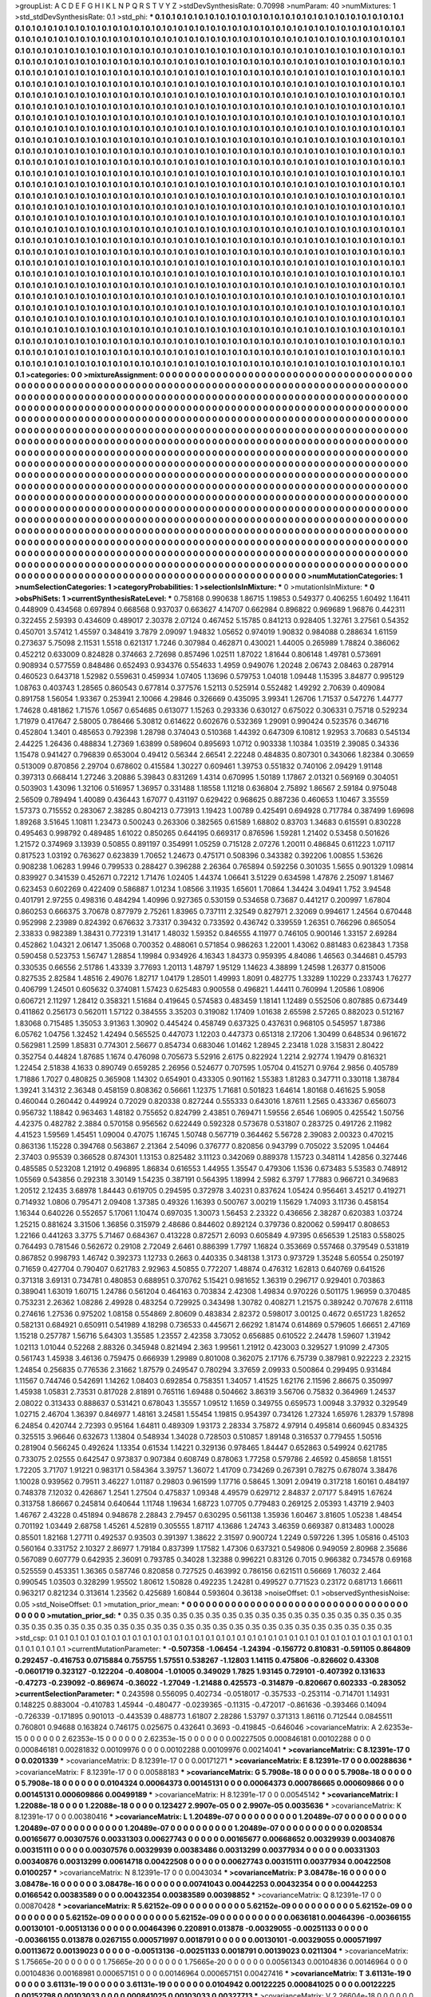 >groupList:
A C D E F G H I K L
N P Q R S T V Y Z 
>stdDevSynthesisRate:
0.70998 
>numParam:
40
>numMixtures:
1
>std_stdDevSynthesisRate:
0.1
>std_phi:
***
0.1 0.1 0.1 0.1 0.1 0.1 0.1 0.1 0.1 0.1
0.1 0.1 0.1 0.1 0.1 0.1 0.1 0.1 0.1 0.1
0.1 0.1 0.1 0.1 0.1 0.1 0.1 0.1 0.1 0.1
0.1 0.1 0.1 0.1 0.1 0.1 0.1 0.1 0.1 0.1
0.1 0.1 0.1 0.1 0.1 0.1 0.1 0.1 0.1 0.1
0.1 0.1 0.1 0.1 0.1 0.1 0.1 0.1 0.1 0.1
0.1 0.1 0.1 0.1 0.1 0.1 0.1 0.1 0.1 0.1
0.1 0.1 0.1 0.1 0.1 0.1 0.1 0.1 0.1 0.1
0.1 0.1 0.1 0.1 0.1 0.1 0.1 0.1 0.1 0.1
0.1 0.1 0.1 0.1 0.1 0.1 0.1 0.1 0.1 0.1
0.1 0.1 0.1 0.1 0.1 0.1 0.1 0.1 0.1 0.1
0.1 0.1 0.1 0.1 0.1 0.1 0.1 0.1 0.1 0.1
0.1 0.1 0.1 0.1 0.1 0.1 0.1 0.1 0.1 0.1
0.1 0.1 0.1 0.1 0.1 0.1 0.1 0.1 0.1 0.1
0.1 0.1 0.1 0.1 0.1 0.1 0.1 0.1 0.1 0.1
0.1 0.1 0.1 0.1 0.1 0.1 0.1 0.1 0.1 0.1
0.1 0.1 0.1 0.1 0.1 0.1 0.1 0.1 0.1 0.1
0.1 0.1 0.1 0.1 0.1 0.1 0.1 0.1 0.1 0.1
0.1 0.1 0.1 0.1 0.1 0.1 0.1 0.1 0.1 0.1
0.1 0.1 0.1 0.1 0.1 0.1 0.1 0.1 0.1 0.1
0.1 0.1 0.1 0.1 0.1 0.1 0.1 0.1 0.1 0.1
0.1 0.1 0.1 0.1 0.1 0.1 0.1 0.1 0.1 0.1
0.1 0.1 0.1 0.1 0.1 0.1 0.1 0.1 0.1 0.1
0.1 0.1 0.1 0.1 0.1 0.1 0.1 0.1 0.1 0.1
0.1 0.1 0.1 0.1 0.1 0.1 0.1 0.1 0.1 0.1
0.1 0.1 0.1 0.1 0.1 0.1 0.1 0.1 0.1 0.1
0.1 0.1 0.1 0.1 0.1 0.1 0.1 0.1 0.1 0.1
0.1 0.1 0.1 0.1 0.1 0.1 0.1 0.1 0.1 0.1
0.1 0.1 0.1 0.1 0.1 0.1 0.1 0.1 0.1 0.1
0.1 0.1 0.1 0.1 0.1 0.1 0.1 0.1 0.1 0.1
0.1 0.1 0.1 0.1 0.1 0.1 0.1 0.1 0.1 0.1
0.1 0.1 0.1 0.1 0.1 0.1 0.1 0.1 0.1 0.1
0.1 0.1 0.1 0.1 0.1 0.1 0.1 0.1 0.1 0.1
0.1 0.1 0.1 0.1 0.1 0.1 0.1 0.1 0.1 0.1
0.1 0.1 0.1 0.1 0.1 0.1 0.1 0.1 0.1 0.1
0.1 0.1 0.1 0.1 0.1 0.1 0.1 0.1 0.1 0.1
0.1 0.1 0.1 0.1 0.1 0.1 0.1 0.1 0.1 0.1
0.1 0.1 0.1 0.1 0.1 0.1 0.1 0.1 0.1 0.1
0.1 0.1 0.1 0.1 0.1 0.1 0.1 0.1 0.1 0.1
0.1 0.1 0.1 0.1 0.1 0.1 0.1 0.1 0.1 0.1
0.1 0.1 0.1 0.1 0.1 0.1 0.1 0.1 0.1 0.1
0.1 0.1 0.1 0.1 0.1 0.1 0.1 0.1 0.1 0.1
0.1 0.1 0.1 0.1 0.1 0.1 0.1 0.1 0.1 0.1
0.1 0.1 0.1 0.1 0.1 0.1 0.1 0.1 0.1 0.1
0.1 0.1 0.1 0.1 0.1 0.1 0.1 0.1 0.1 0.1
0.1 0.1 0.1 0.1 0.1 0.1 0.1 0.1 0.1 0.1
0.1 0.1 0.1 0.1 0.1 0.1 0.1 0.1 0.1 0.1
0.1 0.1 0.1 0.1 0.1 0.1 0.1 0.1 0.1 0.1
0.1 0.1 0.1 0.1 0.1 0.1 0.1 0.1 0.1 0.1
0.1 0.1 0.1 0.1 0.1 0.1 0.1 0.1 0.1 0.1
0.1 0.1 0.1 0.1 0.1 0.1 0.1 0.1 0.1 0.1
0.1 0.1 0.1 0.1 0.1 0.1 0.1 0.1 0.1 0.1
0.1 0.1 0.1 0.1 0.1 0.1 0.1 0.1 0.1 0.1
0.1 0.1 0.1 0.1 0.1 0.1 0.1 0.1 0.1 0.1
0.1 0.1 0.1 0.1 0.1 0.1 0.1 0.1 0.1 0.1
0.1 0.1 0.1 0.1 0.1 0.1 0.1 0.1 0.1 0.1
0.1 0.1 0.1 0.1 0.1 0.1 0.1 0.1 0.1 0.1
0.1 0.1 0.1 0.1 0.1 0.1 0.1 0.1 0.1 0.1
0.1 0.1 0.1 0.1 0.1 0.1 0.1 0.1 0.1 0.1
0.1 0.1 0.1 0.1 0.1 0.1 0.1 0.1 0.1 0.1
0.1 0.1 0.1 0.1 0.1 0.1 0.1 0.1 0.1 0.1
0.1 0.1 0.1 0.1 0.1 0.1 0.1 0.1 0.1 0.1
0.1 0.1 0.1 0.1 0.1 0.1 0.1 0.1 0.1 0.1
0.1 0.1 0.1 0.1 0.1 0.1 0.1 0.1 0.1 0.1
0.1 0.1 0.1 0.1 0.1 0.1 0.1 0.1 0.1 0.1
0.1 0.1 0.1 0.1 0.1 0.1 0.1 0.1 0.1 0.1
0.1 0.1 0.1 0.1 0.1 0.1 0.1 0.1 0.1 0.1
0.1 0.1 0.1 0.1 0.1 0.1 0.1 0.1 0.1 0.1
0.1 0.1 0.1 0.1 0.1 0.1 0.1 0.1 0.1 0.1
0.1 0.1 0.1 0.1 0.1 0.1 0.1 0.1 0.1 0.1
0.1 0.1 0.1 0.1 0.1 0.1 0.1 0.1 0.1 0.1
0.1 0.1 0.1 0.1 0.1 0.1 0.1 0.1 0.1 0.1
0.1 0.1 0.1 0.1 0.1 0.1 0.1 0.1 0.1 0.1
0.1 0.1 0.1 0.1 0.1 0.1 0.1 0.1 0.1 0.1
0.1 0.1 0.1 0.1 0.1 0.1 0.1 0.1 0.1 0.1
0.1 0.1 0.1 0.1 0.1 0.1 0.1 0.1 0.1 0.1
0.1 0.1 0.1 0.1 0.1 0.1 0.1 0.1 0.1 0.1
0.1 0.1 0.1 0.1 0.1 0.1 0.1 0.1 0.1 0.1
0.1 0.1 0.1 0.1 0.1 0.1 0.1 0.1 0.1 0.1
0.1 0.1 0.1 0.1 0.1 0.1 0.1 0.1 0.1 0.1
0.1 0.1 0.1 0.1 0.1 0.1 0.1 0.1 0.1 0.1
0.1 0.1 0.1 0.1 0.1 0.1 0.1 0.1 0.1 0.1
0.1 0.1 0.1 0.1 0.1 0.1 0.1 0.1 0.1 0.1
0.1 0.1 0.1 0.1 0.1 0.1 0.1 0.1 0.1 0.1
0.1 0.1 0.1 0.1 0.1 0.1 0.1 0.1 0.1 0.1
0.1 0.1 0.1 0.1 0.1 0.1 0.1 0.1 0.1 0.1
0.1 0.1 0.1 0.1 0.1 0.1 0.1 0.1 0.1 0.1
0.1 0.1 0.1 0.1 0.1 0.1 0.1 0.1 0.1 0.1
0.1 0.1 0.1 0.1 0.1 0.1 0.1 0.1 0.1 0.1
0.1 0.1 0.1 0.1 0.1 0.1 0.1 0.1 0.1 0.1
0.1 0.1 0.1 0.1 0.1 0.1 0.1 0.1 0.1 0.1
0.1 0.1 0.1 0.1 0.1 0.1 0.1 0.1 0.1 0.1
0.1 0.1 0.1 0.1 0.1 0.1 0.1 0.1 0.1 0.1
0.1 0.1 0.1 0.1 0.1 0.1 0.1 0.1 0.1 0.1
0.1 0.1 0.1 0.1 0.1 0.1 0.1 0.1 0.1 0.1
0.1 0.1 0.1 0.1 0.1 0.1 0.1 0.1 0.1 0.1
0.1 0.1 0.1 0.1 0.1 0.1 0.1 0.1 0.1 0.1
0.1 0.1 0.1 0.1 0.1 0.1 0.1 0.1 0.1 0.1
0.1 0.1 0.1 0.1 0.1 0.1 0.1 0.1 0.1 0.1
0.1 0.1 0.1 0.1 0.1 0.1 0.1 0.1 0.1 0.1
0.1 0.1 0.1 0.1 0.1 0.1 0.1 0.1 0.1 0.1
0.1 0.1 0.1 0.1 0.1 0.1 0.1 0.1 0.1 0.1
0.1 0.1 0.1 0.1 0.1 0.1 0.1 0.1 0.1 0.1
0.1 0.1 0.1 0.1 0.1 0.1 0.1 0.1 0.1 0.1
0.1 0.1 0.1 0.1 0.1 0.1 0.1 0.1 0.1 0.1
0.1 0.1 0.1 0.1 0.1 0.1 0.1 0.1 0.1 0.1
0.1 0.1 0.1 0.1 0.1 0.1 0.1 0.1 0.1 0.1
0.1 0.1 0.1 0.1 0.1 0.1 0.1 0.1 0.1 0.1
0.1 0.1 0.1 0.1 0.1 0.1 0.1 0.1 0.1 0.1
0.1 0.1 0.1 0.1 0.1 0.1 0.1 0.1 0.1 0.1
0.1 0.1 0.1 0.1 0.1 0.1 0.1 0.1 0.1 0.1
0.1 0.1 0.1 0.1 0.1 0.1 0.1 0.1 0.1 0.1
0.1 0.1 0.1 0.1 0.1 0.1 0.1 0.1 0.1 0.1
0.1 0.1 0.1 0.1 0.1 0.1 0.1 0.1 0.1 0.1
>categories:
0 0
>mixtureAssignment:
0 0 0 0 0 0 0 0 0 0 0 0 0 0 0 0 0 0 0 0 0 0 0 0 0 0 0 0 0 0 0 0 0 0 0 0 0 0 0 0 0 0 0 0 0 0 0 0 0 0
0 0 0 0 0 0 0 0 0 0 0 0 0 0 0 0 0 0 0 0 0 0 0 0 0 0 0 0 0 0 0 0 0 0 0 0 0 0 0 0 0 0 0 0 0 0 0 0 0 0
0 0 0 0 0 0 0 0 0 0 0 0 0 0 0 0 0 0 0 0 0 0 0 0 0 0 0 0 0 0 0 0 0 0 0 0 0 0 0 0 0 0 0 0 0 0 0 0 0 0
0 0 0 0 0 0 0 0 0 0 0 0 0 0 0 0 0 0 0 0 0 0 0 0 0 0 0 0 0 0 0 0 0 0 0 0 0 0 0 0 0 0 0 0 0 0 0 0 0 0
0 0 0 0 0 0 0 0 0 0 0 0 0 0 0 0 0 0 0 0 0 0 0 0 0 0 0 0 0 0 0 0 0 0 0 0 0 0 0 0 0 0 0 0 0 0 0 0 0 0
0 0 0 0 0 0 0 0 0 0 0 0 0 0 0 0 0 0 0 0 0 0 0 0 0 0 0 0 0 0 0 0 0 0 0 0 0 0 0 0 0 0 0 0 0 0 0 0 0 0
0 0 0 0 0 0 0 0 0 0 0 0 0 0 0 0 0 0 0 0 0 0 0 0 0 0 0 0 0 0 0 0 0 0 0 0 0 0 0 0 0 0 0 0 0 0 0 0 0 0
0 0 0 0 0 0 0 0 0 0 0 0 0 0 0 0 0 0 0 0 0 0 0 0 0 0 0 0 0 0 0 0 0 0 0 0 0 0 0 0 0 0 0 0 0 0 0 0 0 0
0 0 0 0 0 0 0 0 0 0 0 0 0 0 0 0 0 0 0 0 0 0 0 0 0 0 0 0 0 0 0 0 0 0 0 0 0 0 0 0 0 0 0 0 0 0 0 0 0 0
0 0 0 0 0 0 0 0 0 0 0 0 0 0 0 0 0 0 0 0 0 0 0 0 0 0 0 0 0 0 0 0 0 0 0 0 0 0 0 0 0 0 0 0 0 0 0 0 0 0
0 0 0 0 0 0 0 0 0 0 0 0 0 0 0 0 0 0 0 0 0 0 0 0 0 0 0 0 0 0 0 0 0 0 0 0 0 0 0 0 0 0 0 0 0 0 0 0 0 0
0 0 0 0 0 0 0 0 0 0 0 0 0 0 0 0 0 0 0 0 0 0 0 0 0 0 0 0 0 0 0 0 0 0 0 0 0 0 0 0 0 0 0 0 0 0 0 0 0 0
0 0 0 0 0 0 0 0 0 0 0 0 0 0 0 0 0 0 0 0 0 0 0 0 0 0 0 0 0 0 0 0 0 0 0 0 0 0 0 0 0 0 0 0 0 0 0 0 0 0
0 0 0 0 0 0 0 0 0 0 0 0 0 0 0 0 0 0 0 0 0 0 0 0 0 0 0 0 0 0 0 0 0 0 0 0 0 0 0 0 0 0 0 0 0 0 0 0 0 0
0 0 0 0 0 0 0 0 0 0 0 0 0 0 0 0 0 0 0 0 0 0 0 0 0 0 0 0 0 0 0 0 0 0 0 0 0 0 0 0 0 0 0 0 0 0 0 0 0 0
0 0 0 0 0 0 0 0 0 0 0 0 0 0 0 0 0 0 0 0 0 0 0 0 0 0 0 0 0 0 0 0 0 0 0 0 0 0 0 0 0 0 0 0 0 0 0 0 0 0
0 0 0 0 0 0 0 0 0 0 0 0 0 0 0 0 0 0 0 0 0 0 0 0 0 0 0 0 0 0 0 0 0 0 0 0 0 0 0 0 0 0 0 0 0 0 0 0 0 0
0 0 0 0 0 0 0 0 0 0 0 0 0 0 0 0 0 0 0 0 0 0 0 0 0 0 0 0 0 0 0 0 0 0 0 0 0 0 0 0 0 0 0 0 0 0 0 0 0 0
0 0 0 0 0 0 0 0 0 0 0 0 0 0 0 0 0 0 0 0 0 0 0 0 0 0 0 0 0 0 0 0 0 0 0 0 0 0 0 0 0 0 0 0 0 0 0 0 0 0
0 0 0 0 0 0 0 0 0 0 0 0 0 0 0 0 0 0 0 0 0 0 0 0 0 0 0 0 0 0 0 0 0 0 0 0 0 0 0 0 0 0 0 0 0 0 0 0 0 0
0 0 0 0 0 0 0 0 0 0 0 0 0 0 0 0 0 0 0 0 0 0 0 0 0 0 0 0 0 0 0 0 0 0 0 0 0 0 0 0 0 0 0 0 0 0 0 0 0 0
0 0 0 0 0 0 0 0 0 0 0 0 0 0 0 0 0 0 0 0 0 0 0 0 0 0 0 0 0 0 0 0 0 0 0 0 0 0 0 0 0 0 0 0 0 0 0 0 0 0
0 0 0 0 0 0 0 0 0 0 0 0 0 0 0 0 0 0 0 0 0 0 0 0 0 0 0 0 0 0 0 0 0 0 0 0 0 0 0 0 
>numMutationCategories:
1
>numSelectionCategories:
1
>categoryProbabilities:
1 
>selectionIsInMixture:
***
0 
>mutationIsInMixture:
***
0 
>obsPhiSets:
1
>currentSynthesisRateLevel:
***
0.758168 0.990638 1.86715 1.19853 0.549377 0.406255 1.60492 1.16411 0.448909 0.434568
0.697894 0.668568 0.937037 0.663627 4.14707 0.662984 0.896822 0.969689 1.96876 0.442311
0.322455 2.59393 0.434609 0.489017 2.30378 2.07124 0.467452 5.15785 0.841213 0.928405
1.32761 3.27561 0.54352 0.450701 3.57412 1.45597 0.348419 3.7879 2.09097 1.94832
1.05652 0.974019 1.90832 0.984088 0.288634 1.61159 0.273637 5.75098 2.11531 1.5518
0.621317 1.7246 0.307984 0.462871 0.430021 1.44005 0.265989 1.78824 0.386062 0.452212
0.633009 0.824828 0.374663 2.72698 0.857496 1.02511 1.87022 1.81644 0.806148 1.49781
0.573691 0.908934 0.577559 0.848486 0.652493 0.934376 0.554633 1.4959 0.949076 1.20248
2.06743 2.08463 0.287914 0.460523 0.643718 1.52982 0.559631 0.459934 1.07405 1.13696
0.579753 1.04018 1.09448 1.15395 3.84877 0.995129 1.08763 0.403743 1.28565 0.860543
0.677814 0.377576 1.52113 0.525914 0.552482 1.49292 2.70639 0.409084 0.891758 1.56054
1.93367 0.253941 2.10066 4.29846 0.326669 0.435095 3.99341 1.26706 1.71537 0.547276
1.44777 1.74628 0.481862 1.71576 1.0567 0.654685 0.613077 1.15263 0.293336 0.630127
0.675022 0.306331 0.75718 0.529234 1.71979 0.417647 2.58005 0.786466 5.30812 0.614622
0.602676 0.532369 1.29091 0.990424 0.523576 0.346716 0.452804 1.3401 0.485653 0.792398
1.28798 0.374043 0.510368 1.44392 0.647309 6.10812 1.92953 3.70683 0.545134 2.44225
1.26436 0.488834 1.27369 1.63899 0.589604 0.895693 1.0712 0.903338 1.10384 1.03519
2.39085 0.34336 1.15478 0.941427 0.796839 0.653004 0.49412 0.56344 2.66541 2.22248
0.484835 0.807301 0.343066 1.82384 0.30659 0.513009 0.870856 2.29704 0.678602 0.415584
1.30227 0.609461 1.39753 0.551832 0.740106 2.09429 1.91148 0.397313 0.668414 1.27246
3.20886 5.39843 0.831269 1.4314 0.670995 1.50189 1.17867 2.01321 0.569169 0.304051
0.503903 1.43096 1.32106 0.516957 1.36957 0.331488 1.18558 1.11218 0.636804 2.75892
1.86567 2.59184 0.975048 2.56509 0.789494 1.40089 0.436443 1.67077 0.431197 0.629422
0.968625 0.887236 0.460653 1.10467 3.35559 1.57373 0.715552 0.283067 2.38285 0.804213
0.773913 1.19423 1.00789 0.425491 0.694928 0.717784 0.387499 1.69698 1.89268 3.51645
1.10811 1.23473 0.500243 0.263306 0.382565 0.61589 1.68802 0.83703 1.34683 0.615591
0.830228 0.495463 0.998792 0.489485 1.61022 0.850265 0.644195 0.669317 0.876596 1.59281
1.21402 0.53458 0.501626 1.21572 0.374969 3.13939 0.50855 0.891197 0.354991 1.05259
0.715128 2.07276 1.20011 0.486845 0.611223 1.07117 0.817523 1.03192 0.763627 0.623839
1.70652 1.24673 0.475171 0.508396 0.343382 0.392206 1.00855 1.53626 0.908238 1.06283
1.9946 0.799533 0.288427 0.396288 2.26364 0.765894 0.592256 0.301035 1.5655 0.901329
1.09814 0.839927 0.341539 0.452671 0.72212 1.71476 1.02405 1.44374 1.06641 3.51229
0.634598 1.47876 2.25097 1.81467 0.623453 0.602269 0.422409 0.586887 1.01234 1.08566
3.11935 1.65601 1.70864 1.34424 3.04941 1.752 3.94548 0.401791 2.97255 0.498316
0.484294 1.40996 0.927365 0.530159 0.534658 0.73687 0.441217 0.200997 1.67804 0.860253
0.666375 3.70678 0.877979 2.75261 1.83965 0.737111 2.32549 0.827971 2.32069 0.994617
1.24564 0.670448 0.952998 2.23989 0.824392 0.676632 3.73317 0.39432 0.733592 0.436742
0.339559 1.26351 0.766296 0.865054 2.33833 0.982389 1.38431 0.772319 1.31417 1.48032
1.59352 0.846555 4.11977 0.746105 0.900146 1.33157 2.69284 0.452862 1.04321 2.06147
1.35068 0.700352 0.488061 0.571854 0.986263 1.22001 1.43062 0.881483 0.623843 1.7358
0.590458 0.523753 1.56747 1.28854 1.19984 0.934926 4.16343 1.84373 0.959395 4.84086
1.46563 0.344681 0.45793 0.330535 0.66556 2.51786 1.43339 3.77693 1.20113 1.48797
1.95129 1.14623 4.38899 1.24598 1.26377 0.815006 0.827535 2.82584 1.48516 2.49076
1.82717 1.04179 1.28501 1.49993 1.8091 0.482775 1.33289 1.10229 0.233743 1.76277
0.406799 1.24501 0.605632 0.374081 1.57423 0.625483 0.900558 0.496821 1.44411 0.760994
1.20586 1.08906 0.606721 2.11297 1.28412 0.358321 1.51684 0.419645 0.574583 0.483459
1.18141 1.12489 0.552506 0.807885 0.673449 0.411862 0.256173 0.562011 1.57122 0.384555
3.35203 0.319082 1.17409 1.01638 2.65598 2.57265 0.882023 0.512167 1.83068 0.715485
1.35053 3.91363 1.30902 0.445424 0.458749 0.637325 0.437631 0.968105 0.545957 1.87386
6.05762 1.04756 1.32452 1.42494 0.565525 0.447073 1.12203 0.447373 0.651318 2.17206
1.30499 0.648534 0.961672 0.562981 1.2599 1.85831 0.774301 2.56677 0.854734 0.683046
1.01462 1.28945 2.23418 1.028 3.15831 2.80422 0.352754 0.44824 1.87685 1.1674
0.476098 0.705673 5.52916 2.6175 0.822924 1.2214 2.92774 1.19479 0.816321 1.22454
2.51838 4.1633 0.890749 0.659285 2.26956 0.524677 0.707595 1.05704 0.415271 0.9764
2.9856 0.405789 1.71886 1.7027 0.480825 0.365908 1.14302 0.654901 0.433305 0.901162
1.55383 1.81283 0.347711 0.330118 1.38784 1.39241 3.14312 2.36348 0.458159 0.808362
0.56661 1.12375 1.71681 0.501823 1.64614 1.80168 0.461625 5.9058 0.460044 0.260442
0.449924 0.72029 0.820338 0.827244 0.555333 0.643016 1.87611 1.2565 0.433367 0.656073
0.956732 1.18842 0.963463 1.48182 0.755652 0.824799 2.43851 0.769471 1.59556 2.6546
1.06905 0.425542 1.50756 4.42375 0.482782 2.3884 0.570158 0.956562 0.622449 0.592328
0.573678 0.531807 0.283725 0.491726 2.11982 4.41523 1.59569 1.45451 1.09004 0.47075
1.16745 1.50748 0.567719 0.364462 5.56728 2.39083 2.00323 0.470215 0.863136 1.15228
0.394768 0.563867 2.21364 2.54096 0.376777 0.820856 0.943799 0.705022 3.52095 1.04464
2.37403 0.95539 0.366528 0.874301 1.13153 0.825482 3.11123 0.342069 0.889378 1.15723
0.348114 1.42856 0.327446 0.485585 0.523208 1.21912 0.496895 1.86834 0.616553 1.44955
1.35547 0.479306 1.1536 0.673483 5.53583 0.748912 1.05569 0.543856 0.292318 3.30149
1.54235 0.387191 0.564395 1.18994 2.5982 6.3797 1.77883 0.966721 0.349683 1.20512
2.12435 3.68978 1.84443 0.619705 0.294595 0.372978 3.40231 0.837624 1.05424 0.956461
3.45217 0.419271 0.714932 1.0806 0.795471 2.09408 1.37385 0.49326 1.16393 0.500767
3.00219 1.15629 1.74093 3.11736 0.458154 1.16344 0.640226 0.552657 5.17061 1.10474
0.697035 1.30073 1.56453 2.23322 0.436656 2.38287 0.620383 1.03724 1.25215 0.881624
3.31506 1.36856 0.315979 2.48686 0.844602 0.892124 0.379736 0.820062 0.599417 0.808653
1.22166 0.441263 3.3775 5.71467 0.684367 0.413228 0.872571 2.6093 0.605849 4.97395
0.656539 1.25183 0.558025 0.764493 0.781546 0.562672 0.29108 2.72049 2.6461 0.886399
1.7797 1.16824 0.353669 0.557468 0.379549 0.531819 0.867852 0.998793 1.46742 0.392373
1.12733 0.2663 0.440335 0.348138 1.3173 0.973729 1.35248 5.60554 0.250197 0.71659
0.427704 0.790407 0.621783 2.92963 4.50855 0.772207 1.48874 0.476312 1.62813 0.640769
0.641526 0.371318 3.69131 0.734781 0.480853 0.688951 0.370762 5.15421 0.981652 1.36319
0.296717 0.929401 0.703863 0.389041 1.63019 1.60715 1.24786 0.561204 0.464163 0.703834
2.42308 1.49834 0.970226 0.501175 1.96959 0.370485 0.753231 2.26362 1.08286 2.49928
0.483254 0.729925 0.343498 1.30782 0.408271 1.21575 0.389242 0.707678 2.61118 0.274616
1.27536 0.975202 1.08158 0.554869 2.80609 0.483834 2.82372 0.598017 3.00125 0.4672
0.651723 1.82652 0.582131 0.684921 0.650911 0.541989 4.18298 0.736533 0.445671 2.66292
1.81474 0.614869 0.579605 1.66651 2.47169 1.15218 0.257787 1.56716 5.64303 1.35585
1.23557 2.42358 3.73052 0.656885 0.610522 2.24478 1.59607 1.31942 1.02113 1.01044
0.52268 2.88326 0.345948 0.821494 2.363 1.99561 1.21912 0.423003 0.329527 1.91099
2.47305 0.561743 1.45938 3.46136 0.759475 0.666939 1.29989 0.801008 0.362075 2.17176
6.75739 0.387981 0.922223 2.23215 1.24854 0.256835 0.776536 2.31662 1.87579 0.249547
0.780294 3.37659 2.09933 0.500864 0.299495 0.931484 1.11567 0.744746 0.542691 1.14262
1.08403 0.692854 0.758351 1.34057 1.41525 1.62176 2.11596 2.86675 0.350997 1.45938
1.05831 2.73531 0.817028 2.81891 0.765116 1.69488 0.504662 3.86319 3.56706 0.75832
0.364969 1.24537 2.08022 0.313433 0.888637 0.531421 0.678043 1.35557 1.09512 1.1659
0.349755 0.659573 1.00948 3.37932 0.329549 1.02715 2.46704 1.36397 0.846977 1.48161
3.24581 1.55454 1.19815 0.954397 0.734126 1.27324 1.65976 1.28379 1.57898 6.24854
0.420744 2.72393 0.95164 1.64811 0.489309 1.93173 2.28334 3.75872 4.97914 0.495814
0.660945 0.834325 0.325515 3.96646 0.632673 1.13804 0.548934 1.34028 0.728503 0.510857
1.89148 0.316537 0.779455 1.50516 0.281904 0.566245 0.492624 1.13354 0.61534 1.14221
0.329136 0.978465 1.84447 0.652863 0.549924 0.621785 0.733075 2.02555 0.642547 0.973837
0.907384 0.608749 0.878063 1.77258 0.579786 2.46592 0.458658 1.81551 1.72205 3.71707
1.91221 0.983171 0.584364 3.39757 1.36072 1.41709 0.734269 0.267391 0.78275 0.678074
3.38476 1.10028 0.939562 0.79511 3.46227 1.01187 0.29803 0.961599 1.17716 0.58645
1.3091 2.09419 0.317218 1.60161 0.484197 0.748378 7.12032 0.426867 1.2541 1.27504
0.475837 1.09348 4.49579 0.629712 2.84837 2.07177 5.84915 1.67624 0.313758 1.86667
0.245814 0.640644 1.11748 1.19634 1.68723 1.07705 0.779483 0.269125 2.05393 1.43719
2.9403 1.46767 2.43228 0.451894 0.948678 2.28843 2.79457 0.630295 0.561138 1.35936
1.60467 3.81605 1.05238 1.48454 0.701192 1.03449 2.68758 1.45261 4.52819 0.305555
1.87117 4.13686 1.24743 3.46359 0.669387 0.813483 1.00028 0.85501 1.82168 1.27711
0.492537 0.93503 0.391397 1.38622 2.31597 0.900724 1.2249 0.597226 1.395 1.05816
0.45103 0.560164 0.331752 2.10327 2.86977 1.79184 0.837399 1.17582 1.47306 0.637321
0.549806 0.949059 2.80968 2.35686 0.567089 0.607779 0.642935 2.36091 0.793785 0.34028
1.32388 0.996221 0.83126 0.7015 0.966382 0.734578 0.69168 0.525559 0.453351 1.36365
0.587746 0.820858 0.727525 0.463992 0.786156 0.621511 0.56669 1.76032 2.464 0.990545
1.03503 0.328299 1.95502 1.80612 1.50828 0.492235 1.24281 0.499527 0.771523 0.23172
0.681713 1.66611 0.963217 0.821234 0.313614 1.23562 0.425689 1.60844 0.593604 0.36138
>noiseOffset:
0.1 
>observedSynthesisNoise:
0.05 
>std_NoiseOffset:
0.1 
>mutation_prior_mean:
***
0 0 0 0 0 0 0 0 0 0
0 0 0 0 0 0 0 0 0 0
0 0 0 0 0 0 0 0 0 0
0 0 0 0 0 0 0 0 0 0
>mutation_prior_sd:
***
0.35 0.35 0.35 0.35 0.35 0.35 0.35 0.35 0.35 0.35
0.35 0.35 0.35 0.35 0.35 0.35 0.35 0.35 0.35 0.35
0.35 0.35 0.35 0.35 0.35 0.35 0.35 0.35 0.35 0.35
0.35 0.35 0.35 0.35 0.35 0.35 0.35 0.35 0.35 0.35
>std_csp:
0.1 0.1 0.1 0.1 0.1 0.1 0.1 0.1 0.1 0.1
0.1 0.1 0.1 0.1 0.1 0.1 0.1 0.1 0.1 0.1
0.1 0.1 0.1 0.1 0.1 0.1 0.1 0.1 0.1 0.1
0.1 0.1 0.1 0.1 0.1 0.1 0.1 0.1 0.1 0.1
>currentMutationParameter:
***
-0.507358 -1.06454 -1.24394 -0.156772 0.810831 -0.591105 0.864809 0.292457 -0.416753 0.0715884
0.755755 1.57551 0.538267 -1.12803 1.14115 0.475806 -0.826602 0.43308 -0.0601719 0.323127
-0.122204 -0.408004 -1.01005 0.349029 1.7825 1.93145 0.729101 -0.407392 0.131633 -0.47273
-0.239092 -0.869674 -0.36022 -1.27049 -1.21488 0.425573 -0.314879 -0.820667 0.602333 -0.283052
>currentSelectionParameter:
***
0.243598 0.556095 0.402734 -0.0518017 -0.357533 -0.253114 -0.714701 1.14931 0.148225 0.883004
-0.410783 1.45944 -0.480477 -0.0239365 -0.11315 -0.472017 -0.861636 -0.393466 0.14094 -0.726339
-0.171895 0.901013 -0.443539 0.488773 1.61807 2.28286 1.53797 0.371313 1.86116 0.712544
0.0845511 0.760801 0.94688 0.163824 0.746175 0.025675 0.432641 0.3693 -0.419845 -0.646046
>covarianceMatrix:
A
2.62353e-15	0	0	0	0	0	
0	2.62353e-15	0	0	0	0	
0	0	2.62353e-15	0	0	0	
0	0	0	0.00227505	0.000846181	0.00102288	
0	0	0	0.000846181	0.00281832	0.00109976	
0	0	0	0.00102288	0.00109976	0.00214041	
***
>covarianceMatrix:
C
8.12391e-17	0	
0	0.0201339	
***
>covarianceMatrix:
D
8.12391e-17	0	
0	0.00171271	
***
>covarianceMatrix:
E
8.12391e-17	0	
0	0.00288636	
***
>covarianceMatrix:
F
8.12391e-17	0	
0	0.00588183	
***
>covarianceMatrix:
G
5.7908e-18	0	0	0	0	0	
0	5.7908e-18	0	0	0	0	
0	0	5.7908e-18	0	0	0	
0	0	0	0.0104324	0.00064373	0.00145131	
0	0	0	0.00064373	0.000786665	0.000609866	
0	0	0	0.00145131	0.000609866	0.00499189	
***
>covarianceMatrix:
H
8.12391e-17	0	
0	0.00545142	
***
>covarianceMatrix:
I
1.22088e-18	0	0	0	
0	1.22088e-18	0	0	
0	0	0.123427	2.9907e-05	
0	0	2.9907e-05	0.0035636	
***
>covarianceMatrix:
K
8.12391e-17	0	
0	0.00380416	
***
>covarianceMatrix:
L
1.20489e-07	0	0	0	0	0	0	0	0	0	
0	1.20489e-07	0	0	0	0	0	0	0	0	
0	0	1.20489e-07	0	0	0	0	0	0	0	
0	0	0	1.20489e-07	0	0	0	0	0	0	
0	0	0	0	1.20489e-07	0	0	0	0	0	
0	0	0	0	0	0.0208534	0.00165677	0.00307576	0.00331303	0.00627743	
0	0	0	0	0	0.00165677	0.00668652	0.00329939	0.00340876	0.00315111	
0	0	0	0	0	0.00307576	0.00329939	0.00383486	0.00313299	0.00377934	
0	0	0	0	0	0.00331303	0.00340876	0.00313299	0.00614718	0.00422508	
0	0	0	0	0	0.00627743	0.00315111	0.00377934	0.00422508	0.0100257	
***
>covarianceMatrix:
N
8.12391e-17	0	
0	0.0043034	
***
>covarianceMatrix:
P
3.08478e-16	0	0	0	0	0	
0	3.08478e-16	0	0	0	0	
0	0	3.08478e-16	0	0	0	
0	0	0	0.00741043	0.00442253	0.00432354	
0	0	0	0.00442253	0.0166542	0.00383589	
0	0	0	0.00432354	0.00383589	0.00398852	
***
>covarianceMatrix:
Q
8.12391e-17	0	
0	0.00870428	
***
>covarianceMatrix:
R
5.62152e-09	0	0	0	0	0	0	0	0	0	
0	5.62152e-09	0	0	0	0	0	0	0	0	
0	0	5.62152e-09	0	0	0	0	0	0	0	
0	0	0	5.62152e-09	0	0	0	0	0	0	
0	0	0	0	5.62152e-09	0	0	0	0	0	
0	0	0	0	0	0.0636181	0.00464396	-0.00366155	0.00130101	-0.00513136	
0	0	0	0	0	0.00464396	0.220891	0.013878	-0.00329055	-0.00251133	
0	0	0	0	0	-0.00366155	0.013878	0.0267155	0.000571997	0.0018791	
0	0	0	0	0	0.00130101	-0.00329055	0.000571997	0.00113672	0.00139023	
0	0	0	0	0	-0.00513136	-0.00251133	0.0018791	0.00139023	0.0211304	
***
>covarianceMatrix:
S
1.75665e-20	0	0	0	0	0	
0	1.75665e-20	0	0	0	0	
0	0	1.75665e-20	0	0	0	
0	0	0	0.00561343	0.00104836	0.00146964	
0	0	0	0.00104836	0.00168981	0.000657151	
0	0	0	0.00146964	0.000657151	0.00427416	
***
>covarianceMatrix:
T
3.61131e-19	0	0	0	0	0	
0	3.61131e-19	0	0	0	0	
0	0	3.61131e-19	0	0	0	
0	0	0	0.0104942	0.00122225	0.000841025	
0	0	0	0.00122225	0.00152798	0.00103033	
0	0	0	0.000841025	0.00103033	0.00327713	
***
>covarianceMatrix:
V
2.26604e-18	0	0	0	0	0	
0	2.26604e-18	0	0	0	0	
0	0	2.26604e-18	0	0	0	
0	0	0	0.00297807	0.00108054	0.000764985	
0	0	0	0.00108054	0.00363507	0.000686602	
0	0	0	0.000764985	0.000686602	0.00211257	
***
>covarianceMatrix:
Y
8.12391e-17	0	
0	0.00466568	
***
>covarianceMatrix:
Z
8.12391e-17	0	
0	0.0137275	
***
